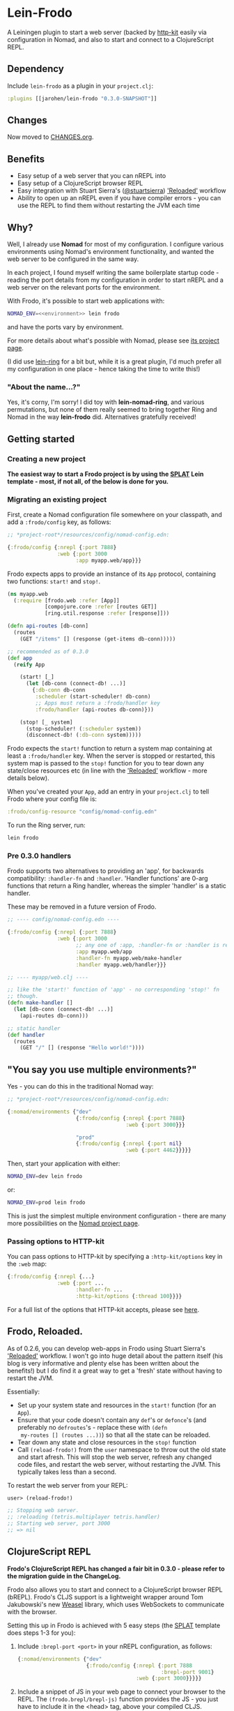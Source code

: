 * Lein-Frodo

A Leiningen plugin to start a web server (backed by [[http://http-kit.org/index.html][http-kit]] easily
via configuration in Nomad, and also to start and connect to a
ClojureScript REPL.

** Dependency

Include =lein-frodo= as a plugin in your =project.clj=:

#+BEGIN_SRC clojure
  :plugins [[jarohen/lein-frodo "0.3.0-SNAPSHOT"]]
#+END_SRC

** Changes

Now moved to [[https://github.com/james-henderson/frodo/tree/master/CHANGES.org][CHANGES.org]].

** Benefits

- Easy setup of a web server that you can nREPL into
- Easy setup of a ClojureScript browser REPL
- Easy integration with Stuart Sierra's ([[https://github.com/stuartsierra][@stuartsierra]]) [[http://thinkrelevance.com/blog/2013/06/04/clojure-workflow-reloaded]['Reloaded']]
  workflow
- Ability to open up an nREPL even if you have compiler errors - you
  can use the REPL to find them without restarting the JVM each time

** Why?

Well, I already use *Nomad* for most of my configuration. I configure
various environments using Nomad's environment functionality, and
wanted the web server to be configured in the same way.

In each project, I found myself writing the same boilerplate startup
code - reading the port details from my configuration in order to
start nREPL and a web server on the relevant ports for the
environment.

With Frodo, it's possible to start web applications with:

#+BEGIN_SRC sh
  NOMAD_ENV=<<environment>> lein frodo
#+END_SRC

and have the ports vary by environment.

For more details about what's possible with Nomad, please see [[https://github.com/james-henderson/nomad][its
project page]].

(I did use [[https://github.com/weavejester/lein-ring][lein-ring]] for a bit but, while it is a great plugin, I'd
much prefer all my configuration in one place - hence taking the time
to write this!)

*** "About the name...?"

Yes, it's corny, I'm sorry! I did toy with *lein-nomad-ring*, and
various permutations, but none of them really seemed to bring together
Ring and Nomad in the way *lein-frodo* did. Alternatives gratefully
received!

** Getting started

*** Creating a new project

*The easiest way to start a Frodo project is by using the [[https://github.com/james-henderson/splat][SPLAT]] Lein
template - most, if not all, of the below is done for you.*

*** Migrating an existing project

First, create a Nomad configuration file somewhere on your classpath,
and add a =:frodo/config= key, as follows:

#+BEGIN_SRC clojure
  ;; *project-root*/resources/config/nomad-config.edn:
  
  {:frodo/config {:nrepl {:port 7888}
                  :web {:port 3000
                        :app myapp.web/app}}}
#+END_SRC

Frodo expects apps to provide an instance of its =App= protocol,
containing two functions: =start!= and =stop!=.

#+BEGIN_SRC clojure
  (ns myapp.web
    (:require [frodo.web :refer [App]]
              [compojure.core :refer [routes GET]]
              [ring.util.response :refer [response]]))
  
  (defn api-routes [db-conn]
    (routes
      (GET "/items" [] (response (get-items db-conn)))))
  
  ;; recommended as of 0.3.0
  (def app
    (reify App

      (start! [_]
        (let [db-conn (connect-db! ...)]
          {:db-conn db-conn
           :scheduler (start-scheduler! db-conn)
           ;; Apps must return a :frodo/handler key
           :frodo/handler (api-routes db-conn)}))

      (stop! [_ system]
        (stop-scheduler! (:scheduler system))
        (disconnect-db! (:db-conn system)))))
#+END_SRC

Frodo expects the =start!= function to return a system map containing
at least a =:frodo/handler= key. When the server is stopped or
restarted, this system map is passed to the =stop!= function for you
to tear down any state/close resources etc (in line with the
[[http://thinkrelevance.com/blog/2013/06/04/clojure-workflow-reloaded]['Reloaded']] workflow - more details below).


When you've created your =App=, add an entry in your =project.clj= to
tell Frodo where your config file is:

#+BEGIN_SRC clojure
  :frodo/config-resource "config/nomad-config.edn"
#+END_SRC

To run the Ring server, run:

#+BEGIN_SRC sh
  lein frodo
#+END_SRC

*** Pre 0.3.0 handlers

Frodo supports two alternatives to providing an 'app', for backwards
compatibility: =:handler-fn= and =:handler=. 'Handler functions' are
0-arg functions that return a Ring handler, whereas the simpler
'handler' is a static handler.

These may be removed in a future version of Frodo.

#+BEGIN_SRC clojure
  ;; ---- config/nomad-config.edn ----
  
  {:frodo/config {:nrepl {:port 7888}
                  :web {:port 3000
                        ;; any one of :app, :handler-fn or :handler is req'd
                        :app myapp.web/app
                        :handler-fn myapp.web/make-handler
                        :handler myapp.web/handler}}}
  
  ;; ---- myapp/web.clj ----
  
  ;; like the 'start!' function of 'app' - no corresponding 'stop!' fn
  ;; though.
  (defn make-handler []
    (let [db-conn (connect-db! ...)]
      (api-routes db-conn)))
  
  ;; static handler
  (def handler
    (routes
      (GET "/" [] (response "Hello world!"))))
  
#+END_SRC

** "You say you use multiple environments?"

Yes - you can do this in the traditional Nomad way:

#+BEGIN_SRC clojure
  ;; *project-root*/resources/config/nomad-config.edn:

  {:nomad/environments {"dev"
                        {:frodo/config {:nrepl {:port 7888}
                                        :web {:port 3000}}}

                        "prod"
                        {:frodo/config {:nrepl {:port nil}
                                        :web {:port 4462}}}}}
#+END_SRC										

Then, start your application with either:

#+BEGIN_SRC sh
  NOMAD_ENV=dev lein frodo
#+END_SRC

or:

#+BEGIN_SRC sh
  NOMAD_ENV=prod lein frodo
#+END_SRC	

This is just the simplest multiple environment configuration - there
are many more possibilities on the [[https://github.com/james-henderson/nomad][Nomad project page]].

*** Passing options to HTTP-kit

You can pass options to HTTP-kit by specifying a =:http-kit/options=
key in the =:web= map:

#+BEGIN_SRC clojure
  {:frodo/config {:nrepl {...}
                  :web {:port ...
                        :handler-fn ...
                        :http-kit/options {:thread 100}}}}
#+END_SRC

For a full list of the options that HTTP-kit accepts, please see [[http://http-kit.org/server.html][here]].

** Frodo, Reloaded.

As of 0.2.6, you can develop web-apps in Frodo using Stuart Sierra's
[[http://thinkrelevance.com/blog/2013/06/04/clojure-workflow-reloaded]['Reloaded']] workflow. I won't go into huge detail about the pattern
itself (his blog is very informative and plenty else has been written
about the benefits!) but I do find it a great way to get a 'fresh'
state without having to restart the JVM.

Essentially:

- Set up your system state and resources in the =start!= function (for
  an =App=).
- Ensure that your code doesn't contain any =def='s or =defonce='s
  (and preferably no =defroutes='s - replace these with =(defn
  my-routes [] (routes ...))=) so that all the state can be reloaded.
- Tear down any state and close resources in the =stop!= function
- Call =(reload-frodo!)= from the =user= namespace to throw out the
  old state and start afresh. This will stop the web server, refresh
  any changed code files, and restart the web server, without
  restarting the JVM. This typically takes less than a second.

To restart the web server from your REPL:

#+BEGIN_SRC clojure
  user> (reload-frodo!)
  
  ;; Stopping web server.
  ;; :reloading (tetris.multiplayer tetris.handler)
  ;; Starting web server, port 3000
  ;; => nil
#+END_SRC

** ClojureScript REPL

*Frodo's ClojureScript REPL has changed a fair bit in 0.3.0 - please
refer to the migration guide in the ChangeLog.*

Frodo also allows you to start and connect to a ClojureScript browser
REPL (bREPL). Frodo's CLJS support is a lightweight wrapper around Tom
Jakubowski's new [[https://github.com/tomjakubowski/weasel][Weasel]] library, which uses WebSockets to communicate
with the browser.

Setting this up in Frodo is achieved with 5 easy steps (the [[https://github.com/james-henderson/splat][SPLAT]]
template does steps 1-3 for you):

1. Include =:brepl-port <port>= in your nREPL configuration, as
   follows:
   
   #+BEGIN_SRC clojure
     {:nomad/environments {"dev"
                           {:frodo/config {:nrepl {:port 7888
                                                   :brepl-port 9001}
                                           :web {:port 3000}}}}}
   #+END_SRC
   
2. Include a snippet of JS in your web page to connect your browser to
   the REPL. The =(frodo.brepl/brepl-js)= function provides the JS -
   you just have to include it in the <head> tag, above your compiled
   CLJS.
   
   You can do this with Hiccup:
   #+BEGIN_SRC clojure
     (:require [frodo.brepl :refer [brepl-js]])
     ...
     [:script (brepl-js)]
   #+END_SRC
   
   (If the bREPL is disabled or disconnected, =brepl-js= is a no-op,
   so you can leave this in even when the CLJS REPL is disabled -
   e.g. in production)

3. Require =frodo.brepl= somewhere in your CLJS app - I usually put
   this in the top-level NS:

  #+BEGIN_SRC clojure
    (ns my-app.app
      (:require frodo.brepl
                [clojure.string :as s]
                ...))
  #+END_SRC
   
4. Connect to your usual Clojure REPL, and run =(frodo/cljs-repl)= to
   turn it into a CLJS REPL. (Type =:cljs/quit= to exit back to the
   Clojure REPL)
   
5. Refresh your browser window to connect it to your REPL.
   
You should then be able to run commands in the CLJS REPL as you would
do with any other Clojure REPL. A good smoke test is any one of the
following:

#+BEGIN_SRC clojure
  (js/alert "Hello world!")
  (js/console.log "Hello world!")
  (set! (.-backgroundColor js/document.body.style) "green")
#+END_SRC

I have also tested this in Emacs - most of the usual nREPL keybindings
work fine with CLJS REPLs. The only exception I've found so far (as of
2013-09-14) is =M-period= and =M-comma= - jump to (and back from) a
declaration.

** CLJX support

As of 0.2.4, Frodo transparently supports [[https://github.com/lynaghk/cljx][CLJX]] - if you have a =:cljx=
key in your =project.clj=, Frodo will ensure the necessary middleware
is in place.

See [[https://github.com/lynaghk/cljx][CLJX]]'s project page for more details on how to use it.

** UberJAR support (beta)

To build a batteries-included JAR file of your application, run =lein
frodo uberjar=.

** Future features?

- *SSL*? I'm not sure how many people use SSL within Clojure - from
  what I can tell most people sit it behind an nginx/httpd proxy. If
  you want to include SSL support, please feel free to submit a pull
  request.
- *uberwar*? Again, I don't use this, but if you do and you care
  enough to write a patch, it'll be gratefully received!
  
** Pull requests/bug reports/feedback etc?

Yes please, much appreciated! Please submit via GitHub in the
traditional manner. (Or, if it fits into 140 chars, you can tweet
[[https://twitter.com/jarohen][@jarohen]])

** Thanks

- Big thanks to [[https://github.com/weavejester][James Reeves]] for his *lein-ring* project (amongst
  everything else!) from which I have plundered a couple of ideas and
  snippets of code. Also, thanks for the general help and advice.
- Also, thanks to [[https://github.com/cemerick][Chas Emerick]] for his *Austin* CLJS REPL library.
- Thanks to [[https://github.com/tomjakubowski][Tom Jakubowski]] for his [[https://github.com/tomjakubowski/weasel][Weasel]] CLJS REPL library
- Thanks to [[https://github.com/lynaghk][Kevin Lynagh]] for his *CLJX* CLJ/CLJS crossovers library
- Thanks to [[https://github.com/stuartsierra][Stuart Sierra]] for writing up his '[[http://thinkrelevance.com/blog/2013/06/04/clojure-workflow-reloaded][Reloaded]]' workflow - a
  great way of thinking about server-side state in Clojure
  
** License

Copyright © 2013, 2014 James Henderson

Distributed under the Eclipse Public License, the same as Clojure.
